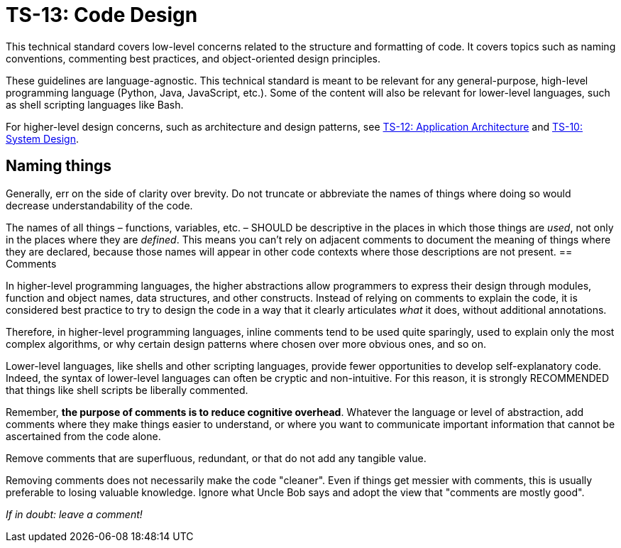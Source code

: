 = TS-13: Code Design
:toc: macro
:toc-title: Contents

This technical standard covers low-level concerns related to the structure and formatting of code. It covers topics such as naming conventions, commenting best practices, and object-oriented design principles.

These guidelines are language-agnostic. This technical standard is meant to be relevant for any general-purpose, high-level programming language (Python, Java, JavaScript, etc.). Some of the content will also be relevant for lower-level languages, such as shell scripting languages like Bash.

For higher-level design concerns, such as architecture and design patterns, see link:./012-application-architecture.adoc[TS-12: Application Architecture] and link:./010-system-design.adoc[TS-10: System Design].

== Naming things

Generally, err on the side of clarity over brevity. Do not truncate or abbreviate the names of things where doing so would decrease understandability of the code.

The names of all things – functions, variables, etc. – SHOULD be descriptive in the places in which those things are _used_, not only in the places where they are _defined_. This means you can't rely on adjacent comments to document the meaning of things where they are declared, because those names will appear in other code contexts where those descriptions are not present.
== Comments

In higher-level programming languages, the higher abstractions allow programmers to express their design through modules, function and object names, data structures, and other constructs. Instead of relying on comments to explain the code, it is considered best practice to try to design the code in a way that it clearly articulates _what_ it does, without additional annotations.

Therefore, in higher-level programming languages, inline comments tend to be used quite sparingly, used to explain only the most complex algorithms, or why certain design patterns where chosen over more obvious ones, and so on.

Lower-level languages, like shells and other scripting languages, provide fewer opportunities to develop self-explanatory code. Indeed, the syntax of lower-level languages can often be cryptic and non-intuitive. For this reason, it is strongly RECOMMENDED that things like shell scripts be liberally commented.

Remember, *the purpose of comments is to reduce cognitive overhead*. Whatever the language or level of abstraction, add comments where they make things easier to understand, or where you want to communicate important information that cannot be ascertained from the code alone.

Remove comments that are superfluous, redundant, or that do not add any tangible value.

Removing comments does not necessarily make the code "cleaner". Even if things get messier with comments, this is usually preferable to losing valuable knowledge. Ignore what Uncle Bob says and adopt the view that "comments are mostly good".

_If in doubt: leave a comment!_
